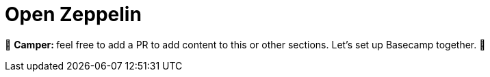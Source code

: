 [id="openzeppelin"]

= Open Zeppelin

🎯 +++<strong>+++Camper: +++</strong>+++ feel free to add a PR to add content to this or other sections. Let's set up Basecamp together. 🎯
